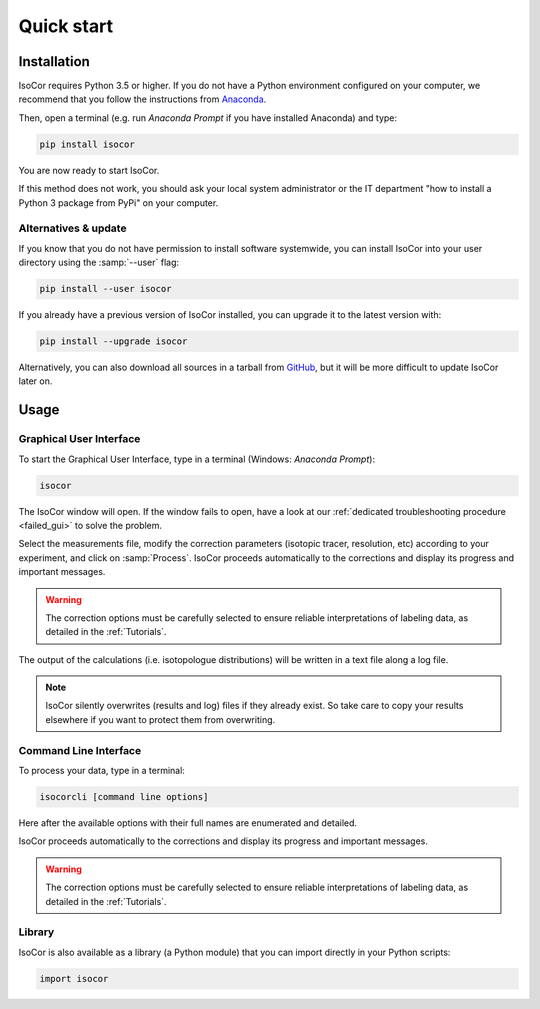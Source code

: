 ..  _Quick start:

Quick start
********************************************************************************


Installation
------------------------------------------------

IsoCor requires Python 3.5 or higher. If you do not have a Python environment
configured on your computer, we recommend that you follow the instructions
from `Anaconda <https://www.anaconda.com/download/>`_.

Then, open a terminal (e.g. run *Anaconda Prompt* if you have installed Anaconda) and type:

.. code-block:: bash

  pip install isocor

You are now ready to start IsoCor.

If this method does not work, you should ask your local system administrator or
the IT department "how to install a Python 3 package from PyPi" on your computer.

Alternatives & update
^^^^^^^^^^^^^^^^^^^^^^^^^^^^^^^^^^^^^^^^

If you know that you do not have permission to install software systemwide,
you can install IsoCor into your user directory using the :samp:`--user` flag:

.. code-block:: bash

  pip install --user isocor


If you already have a previous version of IsoCor installed, you can upgrade it to the latest version with:

.. code-block:: bash

  pip install --upgrade isocor


Alternatively, you can also download all sources in a tarball from `GitHub <https://github.com/MetaSys-LISBP/IsoCor>`_,
but it will be more difficult to update IsoCor later on.


Usage
------------------------------------------------

Graphical User Interface
^^^^^^^^^^^^^^^^^^^^^^^^^^^^^^^^^^^^^^^^

To start the Graphical User Interface, type in a terminal (Windows: *Anaconda Prompt*):

.. code-block:: bash

  isocor

The IsoCor window will open. If the window fails to open, have a look at our
:ref:`dedicated troubleshooting procedure <failed_gui>` to solve the problem.

.. image:: _static/isocor_GUI.png

Select the measurements file, modify the correction parameters (isotopic tracer, resolution, etc) according to your experiment,
and click on :samp:`Process`. IsoCor proceeds automatically to the corrections and display its progress
and important messages.

.. warning:: The correction options must be carefully selected to ensure reliable interpretations of labeling data, as detailed in the :ref:`Tutorials`.

The output of the calculations (i.e. isotopologue distributions) will be written in a text file
along a log file.

.. note:: IsoCor silently overwrites (results and log) files if they already exist. So take care to copy your results elsewhere if you want to protect them from overwriting.

.. seealso:: Tutorial :ref:`First time using IsoCor` has example data
            that you can use to test your installation.

Command Line Interface
^^^^^^^^^^^^^^^^^^^^^^^^^^^^^^^^^^^^^^^^

To process your data, type in a terminal:

.. code-block:: bash

  isocorcli [command line options]

Here after the available options with their full names are enumerated and detailed.

.. argparse::
   :module: isocor.ui.isocorcli
   :func: parseArgs
   :prog: isocor
   :nodescription:

IsoCor proceeds automatically to the corrections and display its progress
and important messages.

.. warning:: The correction options must be carefully selected to ensure reliable interpretations of labeling data, as detailed in the :ref:`Tutorials`.

.. seealso:: Tutorial :ref:`First time using IsoCor` has example data
            that you can use to test your installation.


Library
^^^^^^^^^^^^^^^^^^^^^^^^^^^^^^^^^^^^^^^^

IsoCor is also available as a library (a Python module) that you can import directly in your Python
scripts:

.. code-block:: python

  import isocor

.. seealso::  Have a look at our :ref:`library showcase <Library documentation>` if you are interested into this experimental feature.
